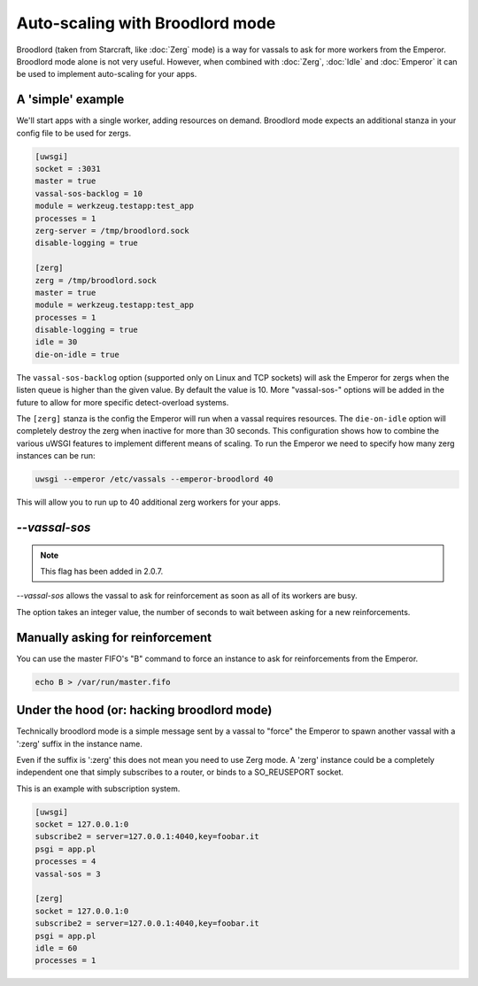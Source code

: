 Auto-scaling with Broodlord mode
================================

Broodlord (taken from Starcraft, like :doc:`Zerg` mode) is a way for vassals to
ask for more workers from the Emperor.  Broodlord mode alone is not very
useful. However, when combined with :doc:`Zerg`, :doc:`Idle` and :doc:`Emperor`
it can be used to implement auto-scaling for your apps.

A 'simple' example
------------------

We'll start apps with a single worker, adding resources on demand.  Broodlord
mode expects an additional stanza in your config file to be used for zergs.

.. code-block:: ini

  [uwsgi]
  socket = :3031
  master = true
  vassal-sos-backlog = 10
  module = werkzeug.testapp:test_app
  processes = 1
  zerg-server = /tmp/broodlord.sock
  disable-logging = true
  
  [zerg]
  zerg = /tmp/broodlord.sock
  master = true
  module = werkzeug.testapp:test_app
  processes = 1
  disable-logging = true
  idle = 30
  die-on-idle = true

The ``vassal-sos-backlog`` option (supported only on Linux and TCP sockets)
will ask the Emperor for zergs when the listen queue is higher than the given
value. By default the value is 10. More "vassal-sos-" options will be added in
the future to allow for more specific detect-overload systems.

The ``[zerg]`` stanza is the config the Emperor will run when a vassal requires
resources.  The ``die-on-idle`` option will completely destroy the zerg when
inactive for more than 30 seconds.  This configuration shows how to combine the
various uWSGI features to implement different means of scaling.  To run the
Emperor we need to specify how many zerg instances can be run:

.. code-block:: sh

  uwsgi --emperor /etc/vassals --emperor-broodlord 40

This will allow you to run up to 40 additional zerg workers for your apps.

`--vassal-sos`
--------------

.. note::

   This flag has been added in 2.0.7.

`--vassal-sos` allows the vassal to ask for reinforcement as soon as all of its workers are busy.

The option takes an integer value, the number of seconds to wait between asking for a new reinforcements.

Manually asking for reinforcement
---------------------------------

You can use the master FIFO's "B" command to force an instance to ask for reinforcements from the Emperor.

.. code-block:: sh

   echo B > /var/run/master.fifo

Under the hood (or: hacking broodlord mode)
--------------------------------------------

Technically broodlord mode is a simple message sent by a vassal to "force" the Emperor to spawn another vassal with a ':zerg' suffix in the instance name.

Even if the suffix is ':zerg' this does not mean you need to use Zerg mode. A 'zerg' instance could be a completely independent one that simply subscribes
to a router, or binds to a SO_REUSEPORT socket.

This is an example with subscription system.

.. code-block:: ini

   [uwsgi]
   socket = 127.0.0.1:0
   subscribe2 = server=127.0.0.1:4040,key=foobar.it
   psgi = app.pl
   processes = 4
   vassal-sos = 3
   
   [zerg]
   socket = 127.0.0.1:0
   subscribe2 = server=127.0.0.1:4040,key=foobar.it
   psgi = app.pl
   idle = 60
   processes = 1

